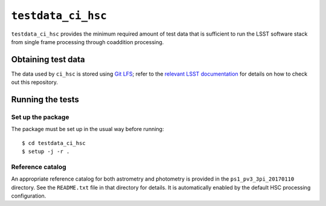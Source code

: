 ==========
``testdata_ci_hsc``
==========

``testdata_ci_hsc`` provides the minimum required amount of test data that is
sufficient to run the LSST software stack from single frame processing through
coaddition processing.


Obtaining test data
===================

The data used by ``ci_hsc`` is stored using `Git LFS`_; refer to the `relevant
LSST documentation`_ for details on how to check out this repository.

.. _Git LFS: https://git-lfs.github.com
.. _relevant LSST documentation: http://developer.lsst.io/en/latest/tools/git_lfs.html

Running the tests
=================

Set up the package
------------------

The package must be set up in the usual way before running::

  $ cd testdata_ci_hsc
  $ setup -j -r .

Reference catalog
-----------------

An appropriate reference catalog for both astrometry and photometry is
provided in the ``ps1_pv3_3pi_20170110`` directory. See the ``README.txt``
file in that directory for details. It is automatically enabled by the default
HSC processing configuration.
